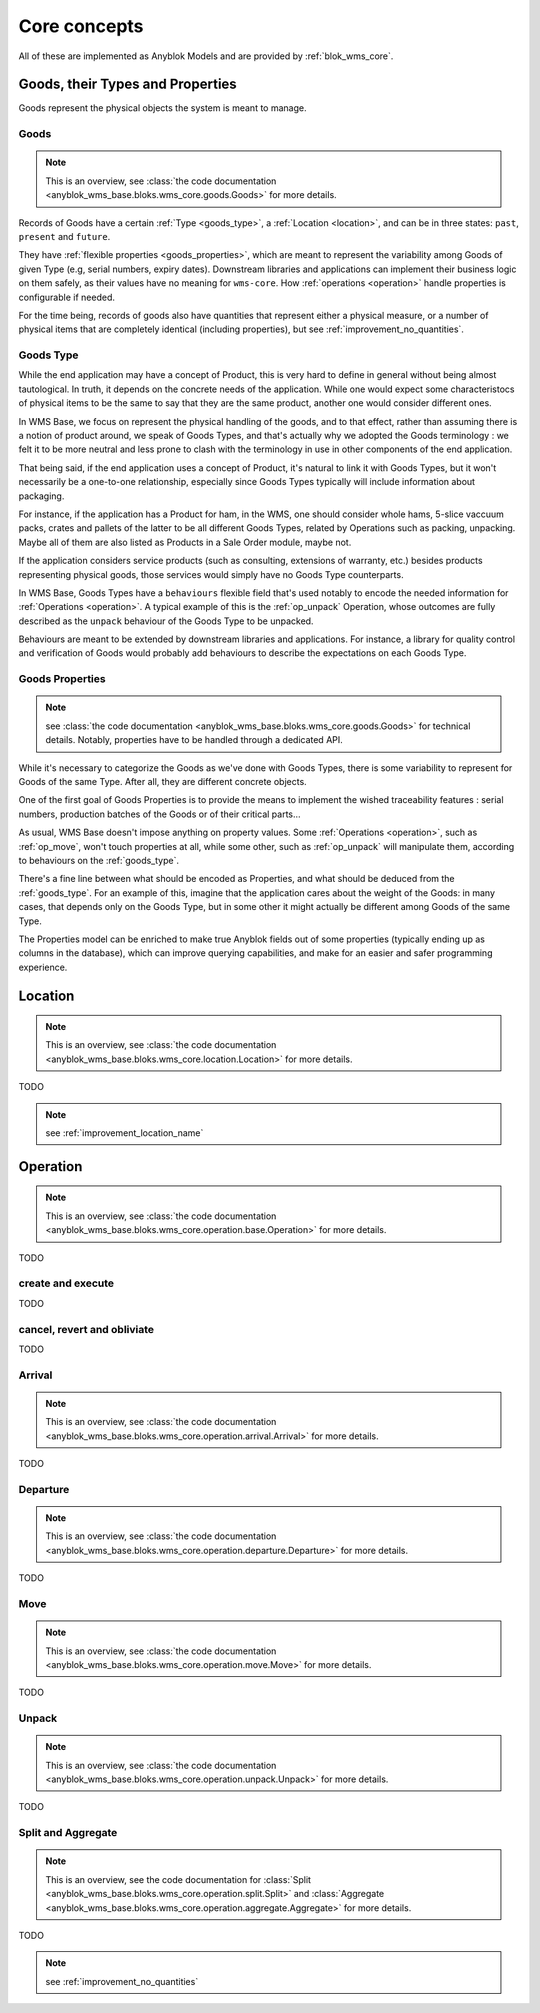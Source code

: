 .. This file is a part of the AnyBlok / WMS Base project
..
..    Copyright (C) 2018 Georges Racinet <gracinet@anybox.fr>
..
.. This Source Code Form is subject to the terms of the Mozilla Public License,
.. v. 2.0. If a copy of the MPL was not distributed with this file,You can
.. obtain one at http://mozilla.org/MPL/2.0/.

.. _core_concepts:

Core concepts
=============

All of these are implemented as Anyblok Models and are provided by
:ref:`blok_wms_core`.

Goods, their Types and Properties
~~~~~~~~~~~~~~~~~~~~~~~~~~~~~~~~~

Goods represent the physical objects the system is meant to manage.

.. _goods_goods:

Goods
-----

.. note:: This is an overview, see :class:`the code documentation
          <anyblok_wms_base.bloks.wms_core.goods.Goods>` for more details.

Records of Goods have a certain :ref:`Type <goods_type>`, a
:ref:`Location <location>`, and can be in three states: ``past``,
``present`` and ``future``.

They have :ref:`flexible properties <goods_properties>`, which are meant
to represent the variability among Goods of given Type (e.g, serial
numbers, expiry dates). Downstream libraries and applications can
implement their business logic on them safely, as their values have no
meaning for ``wms-core``. How :ref:`operations <operation>` handle
properties is configurable if needed.

For the time being, records of goods also have quantities that
represent either a physical measure, or a number of physical items that are
completely identical (including properties), but see
:ref:`improvement_no_quantities`.

.. _goods_type:

Goods Type
-----------

While the end application may have a concept of Product, this is very
hard to define in general without being almost tautological.
In truth, it depends on the concrete needs of the application. While
one would expect some characteristocs of physical items to be the same to say
that they are the same product, another one would consider different ones.

In WMS Base, we focus on represent the physical handling of the goods,
and to that effect, rather than assuming there is a notion of product
around, we speak of Goods Types, and that's actually why we adopted
the Goods terminology : we felt it to be more neutral and less prone
to clash with the terminology in use in other components of the end
application.

That being said, if the end application uses a concept of Product, it's
natural to link it with Goods Types, but it won't necessarily be a
one-to-one relationship, especially since Goods Types typically will include
information about packaging.

For instance, if the application has a Product for ham, in the WMS,
one should consider whole hams,
5-slice vaccuum packs, crates and pallets of the latter to be all different
Goods Types, related by Operations such as packing,
unpacking. Maybe all of them are also listed as Products in a Sale
Order module, maybe not.

If the application considers service products (such as consulting,
extensions of warranty, etc.) besides products representing physical
goods, those services would simply have no Goods Type counterparts.

In WMS Base, Goods Types have a ``behaviours`` flexible field that's
used notably to encode the needed information for :ref:`Operations
<operation>`. A typical example of this is the :ref:`op_unpack`
Operation, whose outcomes are fully described as the ``unpack``
behaviour of the Goods Type to be unpacked.

Behaviours are meant to be extended by downstream libraries and
applications. For instance, a library for quality control and
verification of Goods would probably add behaviours to describe the
expectations on each Goods Type.

.. _goods_properties:

Goods Properties
----------------
.. note:: see :class:`the code documentation
          <anyblok_wms_base.bloks.wms_core.goods.Goods>` for technical
          details. Notably, properties have to be handled through a
          dedicated API.

While it's necessary to categorize the Goods as we've done with Goods
Types, there is some variability to represent for Goods of the same
Type. After all, they are different concrete objects.

One of the first goal of Goods Properties is to provide the means to
implement the wished traceability features : serial numbers,
production batches of the Goods or of their critical parts…

As usual, WMS Base doesn't impose anything on property values.
Some :ref:`Operations <operation>`, such as :ref:`op_move`, won't
touch properties at all, while some other, such as :ref:`op_unpack`
will manipulate them, according to behaviours on the :ref:`goods_type`.

There's a fine line between what should be encoded as Properties, and
what should be deduced from the :ref:`goods_type`. For an example of
this, imagine that the application cares about the weight of the
Goods: in many cases, that depends only on the Goods Type, but in some
other it might actually be different among Goods of the same Type.

The Properties model can be enriched to make true Anyblok fields out
of some properties (typically ending up as columns in the database),
which can improve querying capabilities, and make for an easier and
safer programming experience.

.. _location:

Location
~~~~~~~~
.. note:: This is an overview, see :class:`the code documentation
          <anyblok_wms_base.bloks.wms_core.location.Location>`
          for more details.

TODO

.. note:: see :ref:`improvement_location_name`


.. _operation:

Operation
~~~~~~~~~
.. note:: This is an overview, see :class:`the code documentation
          <anyblok_wms_base.bloks.wms_core.operation.base.Operation>`
          for more details.

TODO

create and execute
------------------

TODO

.. _op_cancel_revert_obliviate:

cancel, revert and obliviate
----------------------------
TODO

.. _op_arrival:

Arrival
-------
.. note:: This is an overview, see :class:`the code documentation
          <anyblok_wms_base.bloks.wms_core.operation.arrival.Arrival>`
          for more details.

TODO

.. _op_departure:

Departure
---------
.. note:: This is an overview, see :class:`the code documentation
          <anyblok_wms_base.bloks.wms_core.operation.departure.Departure>`
          for more details.

TODO

.. _op_move:

Move
----
.. note:: This is an overview, see :class:`the code documentation
          <anyblok_wms_base.bloks.wms_core.operation.move.Move>`
          for more details.

TODO

.. _op_unpack:

Unpack
------
.. note:: This is an overview, see :class:`the code documentation
          <anyblok_wms_base.bloks.wms_core.operation.unpack.Unpack>`
          for more details.

TODO

.. _op_split_aggregate:

Split and Aggregate
-------------------
.. note:: This is an overview, see the code documentation for
          :class:`Split
          <anyblok_wms_base.bloks.wms_core.operation.split.Split>` and
          :class:`Aggregate
          <anyblok_wms_base.bloks.wms_core.operation.aggregate.Aggregate>`
          for more details.

TODO

.. note:: see :ref:`improvement_no_quantities`

